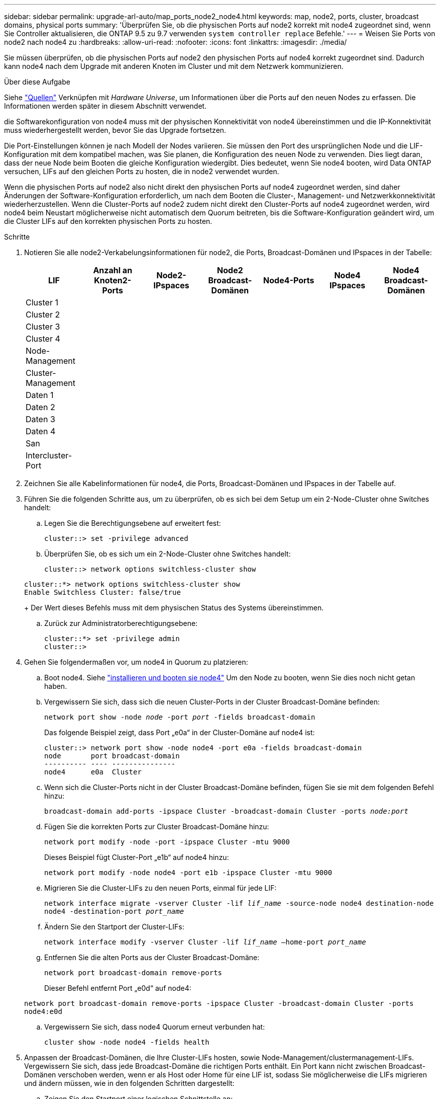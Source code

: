 ---
sidebar: sidebar 
permalink: upgrade-arl-auto/map_ports_node2_node4.html 
keywords: map, node2, ports, cluster, broadcast domains, physical ports 
summary: 'Überprüfen Sie, ob die physischen Ports auf node2 korrekt mit node4 zugeordnet sind, wenn Sie Controller aktualisieren, die ONTAP 9.5 zu 9.7 verwenden `system controller replace` Befehle.' 
---
= Weisen Sie Ports von node2 nach node4 zu
:hardbreaks:
:allow-uri-read: 
:nofooter: 
:icons: font
:linkattrs: 
:imagesdir: ./media/


[role="lead"]
Sie müssen überprüfen, ob die physischen Ports auf node2 den physischen Ports auf node4 korrekt zugeordnet sind. Dadurch kann node4 nach dem Upgrade mit anderen Knoten im Cluster und mit dem Netzwerk kommunizieren.

.Über diese Aufgabe
Siehe link:other_references.html["Quellen"] Verknüpfen mit _Hardware Universe_, um Informationen über die Ports auf den neuen Nodes zu erfassen. Die Informationen werden später in diesem Abschnitt verwendet.

die Softwarekonfiguration von node4 muss mit der physischen Konnektivität von node4 übereinstimmen und die IP-Konnektivität muss wiederhergestellt werden, bevor Sie das Upgrade fortsetzen.

Die Port-Einstellungen können je nach Modell der Nodes variieren. Sie müssen den Port des ursprünglichen Node und die LIF-Konfiguration mit dem kompatibel machen, was Sie planen, die Konfiguration des neuen Node zu verwenden. Dies liegt daran, dass der neue Node beim Booten die gleiche Konfiguration wiedergibt. Dies bedeutet, wenn Sie node4 booten, wird Data ONTAP versuchen, LIFs auf den gleichen Ports zu hosten, die in node2 verwendet wurden.

Wenn die physischen Ports auf node2 also nicht direkt den physischen Ports auf node4 zugeordnet werden, sind daher Änderungen der Software-Konfiguration erforderlich, um nach dem Booten die Cluster-, Management- und Netzwerkkonnektivität wiederherzustellen. Wenn die Cluster-Ports auf node2 zudem nicht direkt den Cluster-Ports auf node4 zugeordnet werden, wird node4 beim Neustart möglicherweise nicht automatisch dem Quorum beitreten, bis die Software-Konfiguration geändert wird, um die Cluster LIFs auf den korrekten physischen Ports zu hosten.

.Schritte
. Notieren Sie alle node2-Verkabelungsinformationen für node2, die Ports, Broadcast-Domänen und IPspaces in der Tabelle:
+
[cols="7*"]
|===
| LIF | Anzahl an Knoten2-Ports | Node2-IPspaces | Node2 Broadcast-Domänen | Node4-Ports | Node4 IPspaces | Node4 Broadcast-Domänen 


| Cluster 1 |  |  |  |  |  |  


| Cluster 2 |  |  |  |  |  |  


| Cluster 3 |  |  |  |  |  |  


| Cluster 4 |  |  |  |  |  |  


| Node-Management |  |  |  |  |  |  


| Cluster-Management |  |  |  |  |  |  


| Daten 1 |  |  |  |  |  |  


| Daten 2 |  |  |  |  |  |  


| Daten 3 |  |  |  |  |  |  


| Daten 4 |  |  |  |  |  |  


| San |  |  |  |  |  |  


| Intercluster-Port |  |  |  |  |  |  
|===
. Zeichnen Sie alle Kabelinformationen für node4, die Ports, Broadcast-Domänen und IPspaces in der Tabelle auf.
. Führen Sie die folgenden Schritte aus, um zu überprüfen, ob es sich bei dem Setup um ein 2-Node-Cluster ohne Switches handelt:
+
.. Legen Sie die Berechtigungsebene auf erweitert fest:
+
`cluster::> set -privilege advanced`

.. Überprüfen Sie, ob es sich um ein 2-Node-Cluster ohne Switches handelt:
+
`cluster::> network options switchless-cluster show`

+
[listing]
----
cluster::*> network options switchless-cluster show
Enable Switchless Cluster: false/true
----
+
Der Wert dieses Befehls muss mit dem physischen Status des Systems übereinstimmen.

.. Zurück zur Administratorberechtigungsebene:
+
[listing]
----
cluster::*> set -privilege admin
cluster::>
----


. Gehen Sie folgendermaßen vor, um node4 in Quorum zu platzieren:
+
.. Boot node4. Siehe link:install_boot_node4.html["installieren und booten sie node4"] Um den Node zu booten, wenn Sie dies noch nicht getan haben.
.. Vergewissern Sie sich, dass sich die neuen Cluster-Ports in der Cluster Broadcast-Domäne befinden:
+
`network port show -node _node_ -port _port_ -fields broadcast-domain`

+
Das folgende Beispiel zeigt, dass Port „e0a“ in der Cluster-Domäne auf node4 ist:

+
[listing]
----
cluster::> network port show -node node4 -port e0a -fields broadcast-domain
node       port broadcast-domain
---------- ---- ---------------
node4      e0a  Cluster
----
.. Wenn sich die Cluster-Ports nicht in der Cluster Broadcast-Domäne befinden, fügen Sie sie mit dem folgenden Befehl hinzu:
+
`broadcast-domain add-ports -ipspace Cluster -broadcast-domain Cluster -ports _node:port_`

.. Fügen Sie die korrekten Ports zur Cluster Broadcast-Domäne hinzu:
+
`network port modify -node -port -ipspace Cluster -mtu 9000`

+
Dieses Beispiel fügt Cluster-Port „e1b“ auf node4 hinzu:

+
`network port modify -node node4 -port e1b -ipspace Cluster -mtu 9000`

.. Migrieren Sie die Cluster-LIFs zu den neuen Ports, einmal für jede LIF:
+
`network interface migrate -vserver Cluster -lif _lif_name_ -source-node node4 destination-node node4 -destination-port _port_name_`

.. Ändern Sie den Startport der Cluster-LIFs:
+
`network interface modify -vserver Cluster -lif _lif_name_ –home-port _port_name_`

.. Entfernen Sie die alten Ports aus der Cluster Broadcast-Domäne:
+
`network port broadcast-domain remove-ports`

+
Dieser Befehl entfernt Port „e0d“ auf node4:

+
`network port broadcast-domain remove-ports -ipspace Cluster -broadcast-domain Cluster ‑ports node4:e0d`

.. Vergewissern Sie sich, dass node4 Quorum erneut verbunden hat:
+
`cluster show -node node4 -fields health`



. [[Auto_map_4_Step5]]Anpassen der Broadcast-Domänen, die Ihre Cluster-LIFs hosten, sowie Node-Management/clustermanagement-LIFs. Vergewissern Sie sich, dass jede Broadcast-Domäne die richtigen Ports enthält. Ein Port kann nicht zwischen Broadcast-Domänen verschoben werden, wenn er als Host oder Home für eine LIF ist, sodass Sie möglicherweise die LIFs migrieren und ändern müssen, wie in den folgenden Schritten dargestellt:
+
.. Zeigen Sie den Startport einer logischen Schnittstelle an:
+
`network interface show -fields home-node,home-port`

.. Zeigen Sie die Broadcast-Domäne an, die diesen Port enthält:
+
`network port broadcast-domain show -ports _node_name:port_name_`

.. Ports aus Broadcast-Domänen hinzufügen oder entfernen:
+
`network port broadcast-domain add-ports`
`network port broadcast-domain remove-ports`

.. Ändern Sie den Home-Port eines LIF:
+
`network interface modify -vserver _vserver_ -lif _lif_name_ –home-port _port_name_`



. Passen Sie die Intercluster-Broadcast-Domänen an und migrieren Sie gegebenenfalls die Intercluster LIFs mithilfe derselben Befehle, die in dargestellt sind <<auto_map_4_Step5,Schritt 5>>.
. Passen Sie alle anderen Broadcast-Domänen an und migrieren Sie die Daten-LIFs, falls erforderlich, mit denselben Befehlen in <<auto_map_4_Step5,Schritt 5>>.
. Wenn in node4 keine Ports mehr vorhanden sind, löschen Sie diese wie folgt:
+
.. Zugriff auf die erweiterte Berechtigungsebene auf beiden Nodes:
+
`set -privilege advanced`

.. So löschen Sie die Ports:
+
`network port delete -node _node_name_ -port _port_name_`

.. Zurück zur Administratorebene:
+
`set -privilege admin`



. Passen Sie alle LIF Failover-Gruppen an:
+
`network interface modify -failover-group _failover_group_ -failover-policy _failover_policy_`

+
Mit dem folgenden Befehl wird die Failover-Richtlinie auf festgelegt `broadcast-domain-wide` Und verwendet die Ports in Failover-Gruppe `fg1` Als Failover-Ziele für LIF `data1` Ein `node4`:

+
`network interface modify -vserver node4 -lif data1 failover-policy broadcast-domainwide -failover-group fg1`

+
Siehe link:other_references.html["Quellen"] Weitere Informationen finden Sie unter _Netzwerkverwaltung_ oder den Befehlen _ONTAP 9: Manual Page Reference_ unter _Failover-Einstellungen auf LIF konfigurieren_.

. Überprüfen Sie die Änderungen auf node4:
+
`network port show -node node4`

. Jedes Cluster-LIF muss an Port 7700 zuhören. Vergewissern Sie sich, dass die Cluster-LIFs an Port 7700 zuhören:
+
`::> network connections listening show -vserver Cluster`

+
Port 7700, der auf Cluster-Ports hört, ist das erwartete Ergebnis, wie im folgenden Beispiel für ein Cluster mit zwei Nodes dargestellt:

+
[listing]
----
Cluster::> network connections listening show -vserver Cluster
Vserver Name     Interface Name:Local Port     Protocol/Service
---------------- ----------------------------  -------------------
Node: NodeA
Cluster          NodeA_clus1:7700               TCP/ctlopcp
Cluster          NodeA_clus2:7700               TCP/ctlopcp
Node: NodeB
Cluster          NodeB_clus1:7700               TCP/ctlopcp
Cluster          NodeB_clus2:7700               TCP/ctlopcp
4 entries were displayed.
----
. Legen Sie für jede Cluster-LIF, die nicht an Port 7700 angehört, den Administrationsstatus der LIF auf fest `down` Und dann `up`:
+
`::> net int modify -vserver Cluster -lif _cluster-lif_ -status-admin down; net int modify -vserver Cluster -lif _cluster-lif_ -status-admin up`

+
Wiederholen Sie Schritt 11, um zu überprüfen, ob die Cluster-LIF jetzt auf Port 7700 angehört.


